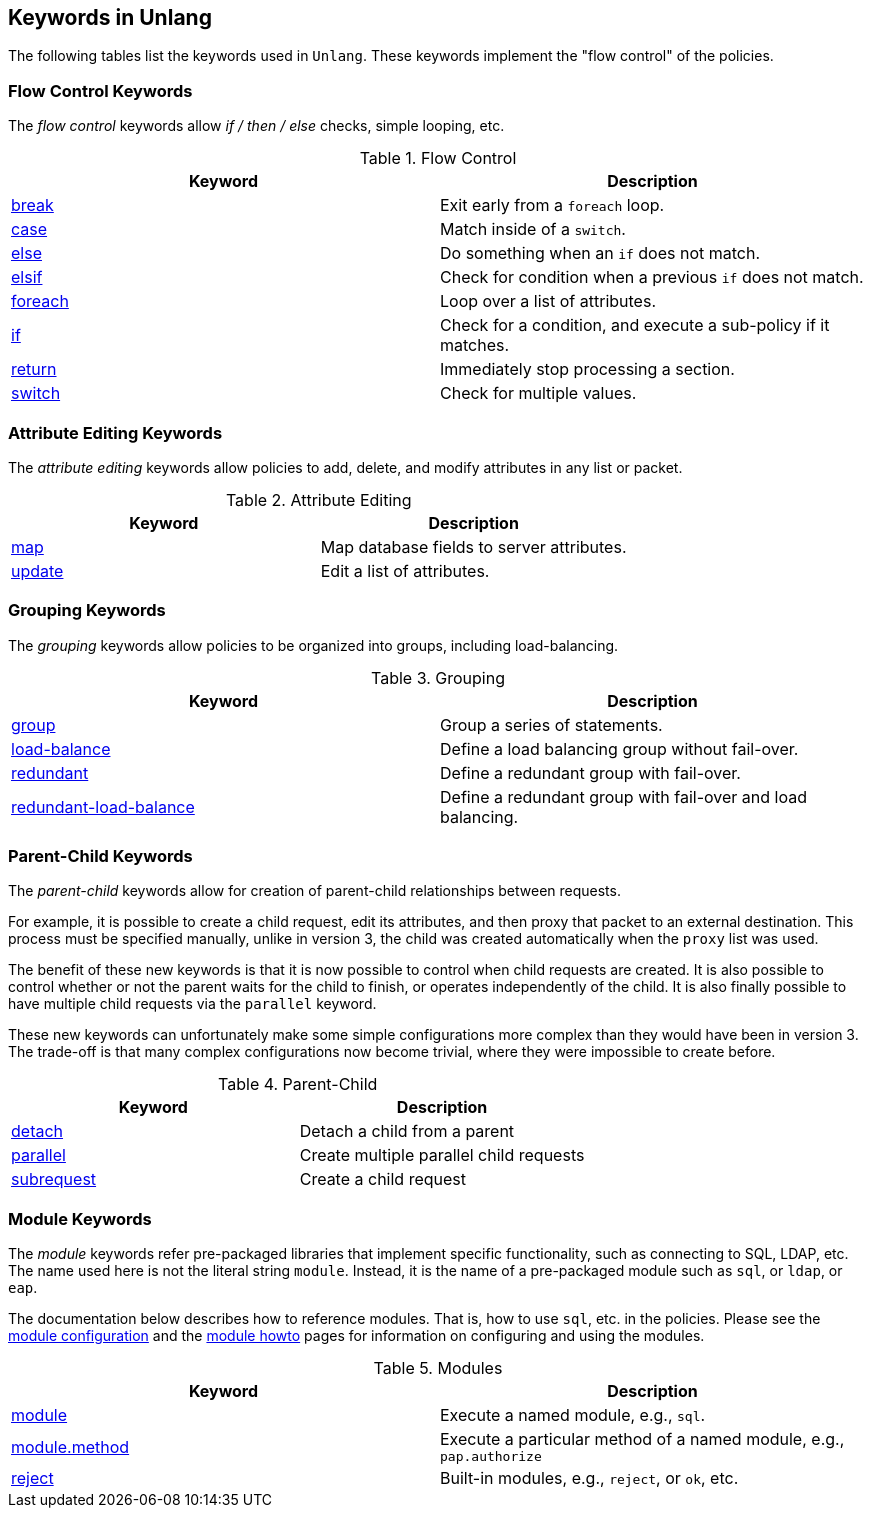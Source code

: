 
== Keywords in Unlang

The following tables list the keywords used in `Unlang`.  These keywords
implement the "flow control" of the policies.

=== Flow Control Keywords

The _flow control_ keywords allow _if / then / else_ checks, simple
looping, etc.

.Flow Control
[options="header"]
|=====
| Keyword | Description
| link:break.adoc[break]     | Exit early from a `foreach` loop.
| link:case.adoc[case]       | Match inside of a `switch`.
| link:else.adoc[else]       | Do something when an `if` does not match.
| link:elsif.adoc[elsif]     | Check for condition when a previous `if` does not match.
| link:foreach.adoc[foreach] | Loop over a list of attributes.
| link:if.adoc[if]           | Check for a condition, and execute a sub-policy if it matches.
| link:return.adoc[return]   | Immediately stop processing a section.
| link:switch.adoc[switch]   | Check for multiple values.
|=====

=== Attribute Editing Keywords

The _attribute editing_ keywords allow policies to add, delete, and
modify attributes in any list or packet.

.Attribute Editing
[options="header"]
|=====
| Keyword | Description
| link:map.adoc[map]         | Map database fields to server attributes.
| link:update.adoc[update]   | Edit a list of attributes.
|=====

=== Grouping Keywords

The _grouping_ keywords allow policies to be organized into groups,
including load-balancing.

.Grouping
[options="header"]
|=====
| Keyword | Description
| link:group.adoc[group]               | Group a series of statements.
| link:load-balance.adoc[load-balance] | Define a load balancing group without fail-over.
| link:redundant.adoc[redundant]       | Define a redundant group with fail-over.
| link:redundant-load-balance.adoc[redundant-load-balance] | Define a redundant group with fail-over and load balancing.
|=====

=== Parent-Child Keywords

The _parent-child_ keywords allow for creation of parent-child
relationships between requests.

For example, it is possible to create a child request, edit its
attributes, and then proxy that packet to an external destination.
This process must be specified manually, unlike in version 3, the
child was created automatically when the `proxy` list was used.

The benefit of these new keywords is that it is now possible to
control when child requests are created.  It is also possible to
control whether or not the parent waits for the child to finish, or
operates independently of the child.  It is also finally possible to
have multiple child requests via the `parallel` keyword.

These new keywords can unfortunately make some simple configurations
more complex than they would have been in version 3.  The trade-off is
that many complex configurations now become trivial, where they were
impossible to create before.

.Parent-Child
[options="header"]
|=====
| Keyword | Description
| link:detach.adoc[detach]         | Detach a child from a parent
| link:parallel.adoc[parallel]     | Create multiple parallel child requests
| link:subrequest.adoc[subrequest] | Create a child request
|=====

=== Module Keywords

The _module_ keywords refer pre-packaged libraries that implement
specific functionality, such as connecting to SQL, LDAP, etc.  The
name used here is not the literal string `module`.  Instead, it is the
name of a pre-packaged module such as `sql`, or `ldap`, or `eap`.

The documentation below describes how to reference modules.  That is,
how to use `sql`, etc. in the policies.  Please see the
link:../raddb/mods-available/[module configuration] and the
link:../howto/modules/[module howto] pages for information on
configuring and using the modules.

.Modules
[options="header"]
|=====
| Keyword | Description
| link:module.adoc[module]               | Execute a named module, e.g., `sql`.
| link:module_method.adoc[module.method] | Execute a particular method of a named module, e.g., `pap.authorize`
| link:module_builtin.adoc[reject]       | Built-in modules, e.g., `reject`, or `ok`, etc.
|=====

// Copyright (C) 2019 Network RADIUS SAS.  Licenced under CC-by-NC 4.0.
// Development of this documentation was sponsored by Network RADIUS SAS.
